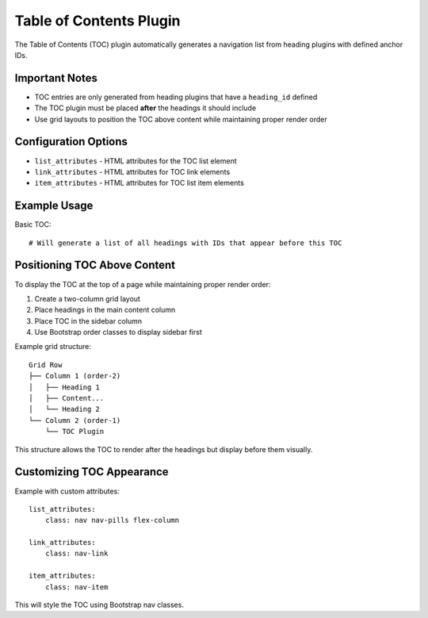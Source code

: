 Table of Contents Plugin
=======================

The Table of Contents (TOC) plugin automatically generates a navigation list from heading plugins with defined anchor IDs.

Important Notes
-------------

* TOC entries are only generated from heading plugins that have a ``heading_id`` defined
* The TOC plugin must be placed **after** the headings it should include
* Use grid layouts to position the TOC above content while maintaining proper render order

Configuration Options
-------------------

* ``list_attributes`` - HTML attributes for the TOC list element
* ``link_attributes`` - HTML attributes for TOC link elements
* ``item_attributes`` - HTML attributes for TOC list item elements

Example Usage
------------

Basic TOC::

    # Will generate a list of all headings with IDs that appear before this TOC

Positioning TOC Above Content
---------------------------

To display the TOC at the top of a page while maintaining proper render order:

1. Create a two-column grid layout
2. Place headings in the main content column
3. Place TOC in the sidebar column
4. Use Bootstrap order classes to display sidebar first

Example grid structure::

    Grid Row
    ├── Column 1 (order-2)
    │   ├── Heading 1
    │   ├── Content...
    │   └── Heading 2
    └── Column 2 (order-1)
        └── TOC Plugin

This structure allows the TOC to render after the headings but display before them visually.

Customizing TOC Appearance
------------------------

Example with custom attributes::

    list_attributes:
        class: nav nav-pills flex-column
    
    link_attributes:
        class: nav-link
    
    item_attributes:
        class: nav-item

This will style the TOC using Bootstrap nav classes.
